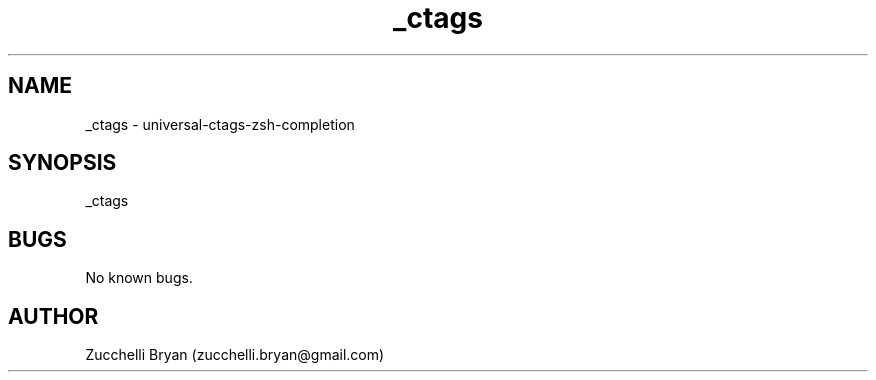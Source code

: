 .\" Manpage for _ctags.
.\" Contact bryan.zucchellik@gmail.com to correct errors or typos.
.TH _ctags 7 "06 Feb 2020" "ZaemonSH Universal" "Universal ZaemonSH customization"
.SH NAME
_ctags \- universal-ctags-zsh-completion
.SH SYNOPSIS
_ctags
.SH BUGS
No known bugs.
.SH AUTHOR
Zucchelli Bryan (zucchelli.bryan@gmail.com)
